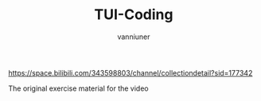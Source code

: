 #+title: TUI-Coding
#+AUTHOR: vanniuner
#+HTML_HEAD: <link rel="stylesheet" type="text/css" href="https://7465-test-i1bhx-1301855613.tcb.qcloud.la/org-roam.css"/>
#+HTML_HEAD: <style type="text/css">
#+HTML_HEAD:   .src {color: lightgray; background: #24272E;}
#+HTML_HEAD: </style>
#+OPTIONS: prop:nil timestamp:t \n:t ^:nil f:t
#+LATEX_COMPILER: xelatex
#+LATEX_CLASS: elegantpaper
#+MACRO: htmlred @@html:<font color="red"></font>@@
#+MACRO: latexred @@latex:{\color{red}@@@@latex:}@@
#+latex:\newpage


[[file:./mark.png]]

https://space.bilibili.com/343598803/channel/collectiondetail?sid=177342

The original exercise material for the video
